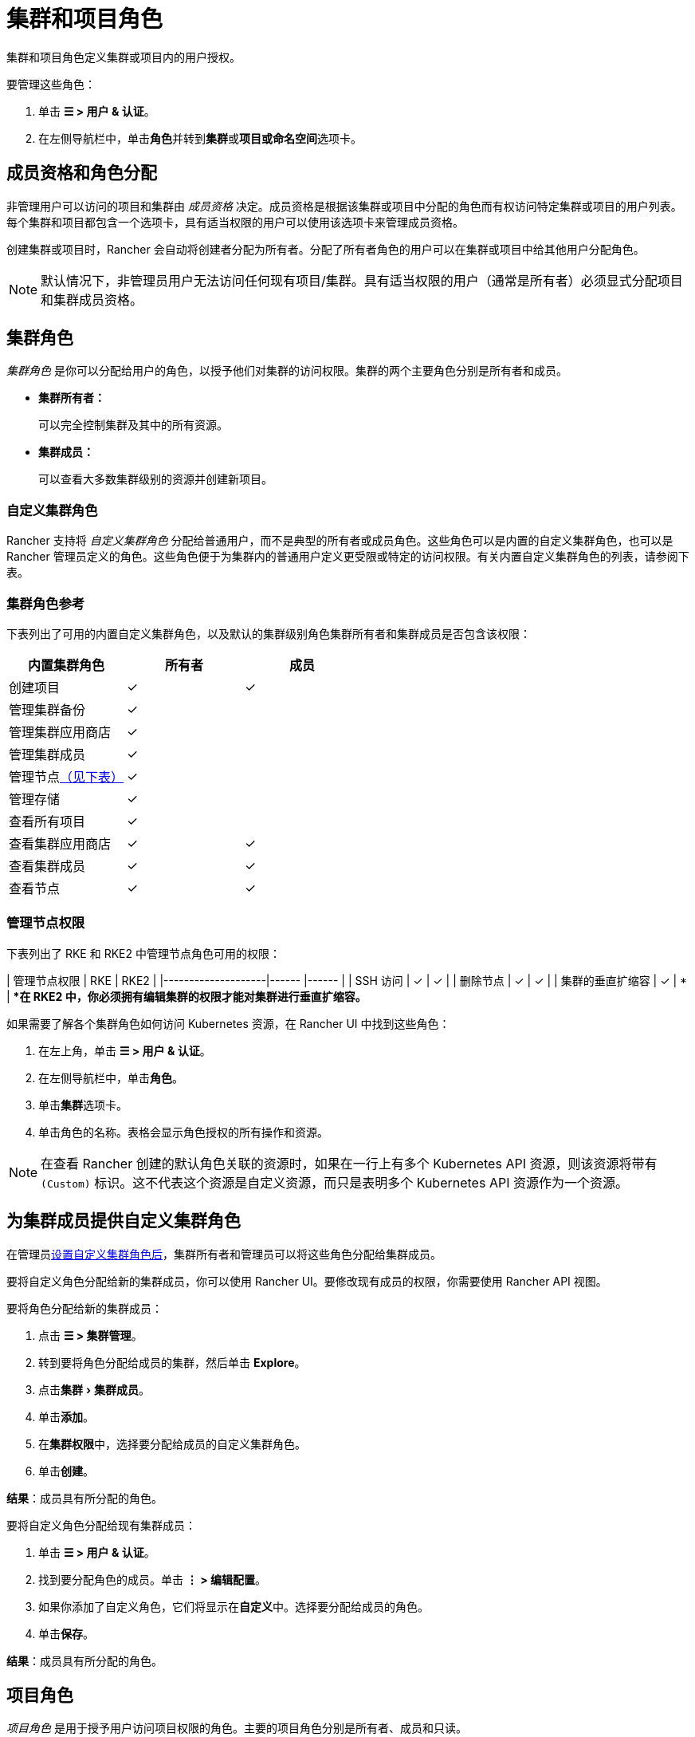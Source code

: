 = 集群和项目角色
:experimental:

集群和项目角色定义集群或项目内的用户授权。

要管理这些角色：

. 单击 *☰ > 用户 & 认证*。
. 在左侧导航栏中，单击**角色**并转到**集群**或**项目或命名空间**选项卡。

== 成员资格和角色分配

非管理用户可以访问的项目和集群由 _成员资格_ 决定。成员资格是根据该集群或项目中分配的角色而有权访问特定集群或项目的用户列表。每个集群和项目都包含一个选项卡，具有适当权限的用户可以使用该选项卡来管理成员资格。

创建集群或项目时，Rancher 会自动将创建者分配为``所有者``。分配了``所有者``角色的用户可以在集群或项目中给其他用户分配角色。

[NOTE]
====

默认情况下，非管理员用户无法访问任何现有项目/集群。具有适当权限的用户（通常是所有者）必须显式分配项目和集群成员资格。
====


== 集群角色

_集群角色_ 是你可以分配给用户的角色，以授予他们对集群的访问权限。集群的两个主要角色分别是``所有者``和``成员``。

* *集群所有者：*
+
可以完全控制集群及其中的所有资源。

* *集群成员：*
+
可以查看大多数集群级别的资源并创建新项目。

=== 自定义集群角色

Rancher 支持将 _自定义集群角色_ 分配给普通用户，而不是典型的``所有者``或``成员``角色。这些角色可以是内置的自定义集群角色，也可以是 Rancher 管理员定义的角色。这些角色便于为集群内的普通用户定义更受限或特定的访问权限。有关内置自定义集群角色的列表，请参阅下表。

=== 集群角色参考

下表列出了可用的内置自定义集群角色，以及默认的集群级别角色``集群所有者``和``集群成员``是否包含该权限：

|===
| 内置集群角色 | 所有者 | 成员+++<a id="clus-roles">++++++</a>+++

| 创建项目
| ✓
| ✓

| 管理集群备份            
| ✓
|

| 管理集群应用商店
| ✓
|

| 管理集群成员
| ✓
|

| 管理节点<<_管理节点权限,（见下表）>>
| ✓
|

| 管理存储
| ✓
|

| 查看所有项目
| ✓
|

| 查看集群应用商店
| ✓
| ✓

| 查看集群成员
| ✓
| ✓

| 查看节点
| ✓
| ✓
|===

=== 管理节点权限

下表列出了 RKE 和 RKE2 中``管理节点``角色可用的权限：

| 管理节点权限 | RKE | RKE2 |
|--------------------|------ |------ |
| SSH 访问 | ✓ | ✓ |
| 删除节点 | ✓ | ✓ |
| 集群的垂直扩缩容 | ✓ | * |
**在 RKE2 中，你必须拥有编辑集群的权限才能对集群进行垂直扩缩容。*
 +

如果需要了解各个集群角色如何访问 Kubernetes 资源，在 Rancher UI 中找到这些角色：

. 在左上角，单击 *☰ > 用户 & 认证*。
. 在左侧导航栏中，单击**角色**。
. 单击**集群**选项卡。
. 单击角色的名称。表格会显示角色授权的所有操作和资源。

[NOTE]
====

在查看 Rancher 创建的默认角色关联的资源时，如果在一行上有多个 Kubernetes API 资源，则该资源将带有 `(Custom)` 标识。这不代表这个资源是自定义资源，而只是表明多个 Kubernetes API 资源作为一个资源。
====


== 为集群成员提供自定义集群角色

在管理员xref:rancher-admin/users/authn-and-authz/manage-role-based-access-control-rbac/custom-roles.adoc[设置自定义集群角色后]，集群所有者和管理员可以将这些角色分配给集群成员。

要将自定义角色分配给新的集群成员，你可以使用 Rancher UI。要修改现有成员的权限，你需要使用 Rancher API 视图。

要将角色分配给新的集群成员：

. 点击 *☰ > 集群管理*。
. 转到要将角色分配给成员的集群，然后单击 *Explore*。
. 点击menu:集群[集群成员]。
. 单击**添加**。
. 在**集群权限**中，选择要分配给成员的自定义集群角色。
. 单击**创建**。

*结果*：成员具有所分配的角色。

要将自定义角色分配给现有集群成员：

. 单击 *☰ > 用户 & 认证*。
. 找到要分配角色的成员。单击 *⋮ > 编辑配置*。
. 如果你添加了自定义角色，它们将显示在**自定义**中。选择要分配给成员的角色。
. 单击**保存**。

*结果*：成员具有所分配的角色。

== 项目角色

_项目角色_ 是用于授予用户访问项目权限的角色。主要的项目角色分别是``所有者``、``成员``和``只读``。

* *项目所有者：*
+
可以完全控制项目及其中的所有资源。

* *项目成员：*
+
可以管理项目范围的资源，如命名空间和工作负载，但不能管理其他项目成员。

[NOTE]
====

默认情况下，Rancher 的``项目成员``角色继承自 `Kubernetes-edit` 角色，而``项目所有者``角色继承自 `Kubernetes-admin` 角色。因此，``项目成员``和``项目所有者``角色都能管理命名空间，包括创建和删除命名空间。
====


* *只读：*
+
可以查看项目中的所有内容，但不能创建、更新或删除任何内容。

[WARNING]
====

如果用户分配到了项目的``所有者``或``成员``角色，用户会自动继承``命名空间创建``角色。然而，这个角色是 https://kubernetes.io/docs/reference/access-authn-authz/rbac/#role-and-clusterrole[Kubernetes ClusterRole]，这表示角色的范围会延展到集群中的所有项目。因此，对于显式分配到了项目``所有者``或``成员``角色的用户来说，即使只有``只读``角色，这些用户也可以在分配给他们的其他项目中创建命名空间。
====


=== 自定义项目角色

Rancher 支持将 _自定义项目角色_ 分配给普通用户，而不是典型的``所有者``、``成员``或``只读``角色。这些角色可以是内置的自定义项目角色，也可以是 Rancher 管理员定义的角色。这些角色便于为项目内的普通用户定义更受限或特定的访问权限。有关内置自定义项目角色的列表，请参阅下表。

=== 项目角色参考

下表列出了 Rancher 中可用的内置自定义项目角色，以及这些角色是否由``所有者``,``成员``或``只读``角色授予的：

|===
| 内置项目角色 | 所有者 | 成员+++<a id="proj-roles">++++++</a>+++ | 只读

| 管理项目成员
| ✓
|
|

| 创建命名空间
| ✓
| ✓
|

| 管理配置映射
| ✓
| ✓
|

| 管理 Ingress
| ✓
| ✓
|

| 管理项目应用商店
| ✓
|
|

| 管理密文
| ✓
| ✓
|

| 管理 ServiceAccount
| ✓
| ✓
|

| 管理服务
| ✓
| ✓
|

| 管理卷
| ✓
| ✓
|

| 管理工作负载
| ✓
| ✓
|

| 查看密文
| ✓
| ✓
|

| 查看配置图
| ✓
| ✓
| ✓

| 查看 Ingress
| ✓
| ✓
| ✓

| 查看项目成员
| ✓
| ✓
| ✓

| 查看项目应用商店
| ✓
| ✓
| ✓

| 查看 ServiceAccount
| ✓
| ✓
| ✓

| 查看服务
| ✓
| ✓
| ✓

| 查看卷
| ✓
| ✓
| ✓

| 查看工作负载
| ✓
| ✓
| ✓
|===

[NOTE]
.注意事项：
====

* 上面列出的每个项目角色（包括``所有者``、``成员``和``只读``）均由多个规则组成，这些规则授予对各种资源的访问权限。你可以在menu:全局[安全 > 角色]页面上查看角色及其规则。
* 在查看 Rancher 创建的默认角色关联的资源时，如果在一行上有多个 Kubernetes API 资源，则该资源将带有 `(Custom)` 标识。这不代表这个资源是自定义资源，而只是表明多个 Kubernetes API 资源作为一个资源。
* ``管理项目成员``角色允许项目所有者管理项目的所有成员，**并**授予这些成员任何项目范围的角色（不论他们是否有权访问项目资源）。单独分配此角色时要小心。
====


== 定义自定义角色

如前所述，你可以定义自定义角色，并将这些角色用在集群或项目中。上下文字段定义了角色是否显示在集群成员页面、项目成员页面或同时显示在这两个页面。

定义自定义角色时，你可以授予对特定资源的访问权限，或指定自定义角色应继承的角色。自定义角色可以由特定授权和继承角色组成。所有授权都是累加的。换言之，如果你为特定资源定义更受限的授权，自定义角色继承的角色中定义的更广泛的授权**不会**被覆盖。

== 默认集群和项目角色

默认情况下，在普通用户创建新集群或项目时，他们会自动分配到所有者的角色，即<<_集群角色,集群所有者>>或<<_项目角色,项目所有者>>。但是，在某些组织中，这些角色可能会被认为有过多的管理访问权限。在这种情况下，你可以将默认角色更改为更具限制性的角色，例如一组单独的角色或一个自定义角色。

更改默认集群/项目角色有以下两种方法：

* *分配自定义角色*：为你的<<_自定义集群角色,集群>>或<<_自定义项目角色,项目>>创建一个xref:rancher-admin/users/authn-and-authz/manage-role-based-access-control-rbac/custom-roles.adoc[自定义角色]，然后将自定义角色设置为默认。
* *分配单独的角色*：将多个<<_集群角色参考,集群>>/<<_项目角色参考,项目>>角色配置为默认角色，并分配给创建的用户。
+
例如，你可以选择混合使用多个角色（例如``管理节点``和``管理存储``），而不是使用继承的角色（例如``集群所有者``）。

[NOTE]
====

* 虽然你可以xref:rancher-admin/users/authn-and-authz/manage-role-based-access-control-rbac/locked-roles.adoc[锁定]一个默认角色，但系统仍会将这个角色分配给创建集群/项目的用户。
* 只有创建集群/项目的用户才能继承他们的角色。对于之后添加为集群/项目成员的用户，你必须显式分配角色。
====


== 为集群和项目创建者配置默认角色

你可以更改为创建集群或项目的用户自动创建的角色：

. 在左上角，单击 *☰ > 用户 & 认证*。
. 在左侧导航栏中，单击**角色**。
. 单击**集群**或**项目或命名空间**选项卡。
. 找到你要用作默认角色的自定义或单个角色。然后通过选择 **⋮ > 编辑配置**来编辑角色。
. 在**集群创建者的默认角色**或**项目创建者的默认角色**中，将角色启用为默认。
. 单击**保存**。

*结果*：默认角色已根据你的更改配置。分配给集群/项目创建者的角色会在**集群创建者的默认角色/项目创建者的默认角色**列中勾选。

如果要删除默认角色，请编辑权限，并在默认角色选项中选择**否**。

== 撤销集群成员资格

如果你撤销一个普通用户的集群成员资格，而且该用户已显式分配集群的集群 _和_ 项目的成员资格，该普通用户将<<_集群角色,失去集群角色>>但<<_项目角色,保留项目角色>>。换句话说，即使你已经撤销了用户访问集群和其中的节点的权限，但该普通用户仍然可以：

* 访问他们拥有成员资格的项目。
* 行使分配给他们的任何<<_项目角色参考,单个项目角色>>。

如果你想完全撤销用户在集群中的访问权限，请同时撤销他们的集群和项目成员资格。
